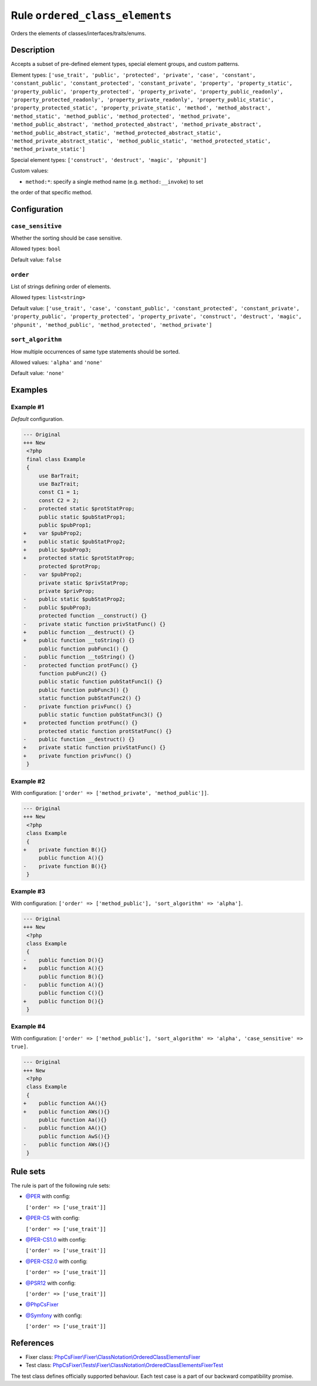 ===============================
Rule ``ordered_class_elements``
===============================

Orders the elements of classes/interfaces/traits/enums.

Description
-----------

Accepts a subset of pre-defined element types, special element groups, and
custom patterns.

Element types: ``['use_trait', 'public', 'protected', 'private', 'case',
'constant', 'constant_public', 'constant_protected', 'constant_private',
'property', 'property_static', 'property_public', 'property_protected',
'property_private', 'property_public_readonly', 'property_protected_readonly',
'property_private_readonly', 'property_public_static',
'property_protected_static', 'property_private_static', 'method',
'method_abstract', 'method_static', 'method_public', 'method_protected',
'method_private', 'method_public_abstract', 'method_protected_abstract',
'method_private_abstract', 'method_public_abstract_static',
'method_protected_abstract_static', 'method_private_abstract_static',
'method_public_static', 'method_protected_static', 'method_private_static']``

Special element types: ``['construct', 'destruct', 'magic', 'phpunit']``

Custom values:

- ``method:*``: specify a single method name (e.g. ``method:__invoke``) to set
the order of that specific method.

Configuration
-------------

``case_sensitive``
~~~~~~~~~~~~~~~~~~

Whether the sorting should be case sensitive.

Allowed types: ``bool``

Default value: ``false``

``order``
~~~~~~~~~

List of strings defining order of elements.

Allowed types: ``list<string>``

Default value: ``['use_trait', 'case', 'constant_public', 'constant_protected', 'constant_private', 'property_public', 'property_protected', 'property_private', 'construct', 'destruct', 'magic', 'phpunit', 'method_public', 'method_protected', 'method_private']``

``sort_algorithm``
~~~~~~~~~~~~~~~~~~

How multiple occurrences of same type statements should be sorted.

Allowed values: ``'alpha'`` and ``'none'``

Default value: ``'none'``

Examples
--------

Example #1
~~~~~~~~~~

*Default* configuration.

.. code-block:: diff

   --- Original
   +++ New
    <?php
    final class Example
    {
        use BarTrait;
        use BazTrait;
        const C1 = 1;
        const C2 = 2;
   -    protected static $protStatProp;
        public static $pubStatProp1;
        public $pubProp1;
   +    var $pubProp2;
   +    public static $pubStatProp2;
   +    public $pubProp3;
   +    protected static $protStatProp;
        protected $protProp;
   -    var $pubProp2;
        private static $privStatProp;
        private $privProp;
   -    public static $pubStatProp2;
   -    public $pubProp3;
        protected function __construct() {}
   -    private static function privStatFunc() {}
   +    public function __destruct() {}
   +    public function __toString() {}
        public function pubFunc1() {}
   -    public function __toString() {}
   -    protected function protFunc() {}
        function pubFunc2() {}
        public static function pubStatFunc1() {}
        public function pubFunc3() {}
        static function pubStatFunc2() {}
   -    private function privFunc() {}
        public static function pubStatFunc3() {}
   +    protected function protFunc() {}
        protected static function protStatFunc() {}
   -    public function __destruct() {}
   +    private static function privStatFunc() {}
   +    private function privFunc() {}
    }

Example #2
~~~~~~~~~~

With configuration: ``['order' => ['method_private', 'method_public']]``.

.. code-block:: diff

   --- Original
   +++ New
    <?php
    class Example
    {
   +    private function B(){}
        public function A(){}
   -    private function B(){}
    }

Example #3
~~~~~~~~~~

With configuration: ``['order' => ['method_public'], 'sort_algorithm' => 'alpha']``.

.. code-block:: diff

   --- Original
   +++ New
    <?php
    class Example
    {
   -    public function D(){}
   +    public function A(){}
        public function B(){}
   -    public function A(){}
        public function C(){}
   +    public function D(){}
    }

Example #4
~~~~~~~~~~

With configuration: ``['order' => ['method_public'], 'sort_algorithm' => 'alpha', 'case_sensitive' => true]``.

.. code-block:: diff

   --- Original
   +++ New
    <?php
    class Example
    {
   +    public function AA(){}
   +    public function AWs(){}
        public function Aa(){}
   -    public function AA(){}
        public function AwS(){}
   -    public function AWs(){}
    }

Rule sets
---------

The rule is part of the following rule sets:

- `@PER <./../../ruleSets/PER.rst>`_ with config:

  ``['order' => ['use_trait']]``

- `@PER-CS <./../../ruleSets/PER-CS.rst>`_ with config:

  ``['order' => ['use_trait']]``

- `@PER-CS1.0 <./../../ruleSets/PER-CS1.0.rst>`_ with config:

  ``['order' => ['use_trait']]``

- `@PER-CS2.0 <./../../ruleSets/PER-CS2.0.rst>`_ with config:

  ``['order' => ['use_trait']]``

- `@PSR12 <./../../ruleSets/PSR12.rst>`_ with config:

  ``['order' => ['use_trait']]``

- `@PhpCsFixer <./../../ruleSets/PhpCsFixer.rst>`_
- `@Symfony <./../../ruleSets/Symfony.rst>`_ with config:

  ``['order' => ['use_trait']]``


References
----------

- Fixer class: `PhpCsFixer\\Fixer\\ClassNotation\\OrderedClassElementsFixer <./../../../src/Fixer/ClassNotation/OrderedClassElementsFixer.php>`_
- Test class: `PhpCsFixer\\Tests\\Fixer\\ClassNotation\\OrderedClassElementsFixerTest <./../../../tests/Fixer/ClassNotation/OrderedClassElementsFixerTest.php>`_

The test class defines officially supported behaviour. Each test case is a part of our backward compatibility promise.
